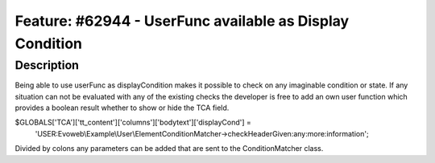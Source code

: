 =========================================================
Feature: #62944 - UserFunc available as Display Condition
=========================================================

Description
===========

Being able to use userFunc as displayCondition makes it possible to
check on any imaginable condition or state. If any situation can not
be evaluated with any of the existing checks the developer is free
to add an own user function which provides a boolean result whether
to show or hide the TCA field.

.. code-block:: php
$GLOBALS['TCA']['tt_content']['columns']['bodytext']['displayCond'] =
	'USER:Evoweb\\Example\\User\\ElementConditionMatcher->checkHeaderGiven:any:more:information';

Divided by colons any parameters can be added that are sent to the ConditionMatcher class.

